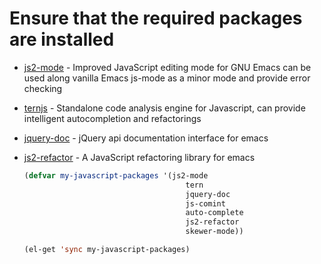 * Ensure that the required packages are installed
+ [[https://github.com/mooz/js2-mode][js2-mode]] - Improved JavaScript editing mode for GNU Emacs can be used along
  vanilla Emacs js-mode as a minor mode and provide error checking
+ [[http://ternjs.net/][ternjs]] - Standalone code analysis engine for Javascript, can provide intelligent
  autocompletion and refactorings
+ [[https://github.com/ananthakumaran/jquery-doc.el][jquery-doc]] - jQuery api documentation interface for emacs
+ [[https://github.com/magnars/js2-refactor.el][js2-refactor]] - A JavaScript refactoring library for emacs

  #+begin_src emacs-lisp
    (defvar my-javascript-packages '(js2-mode
                                        tern
                                        jquery-doc
                                        js-comint
                                        auto-complete
                                        js2-refactor
                                        skewer-mode))

    (el-get 'sync my-javascript-packages)
  #+end_src
